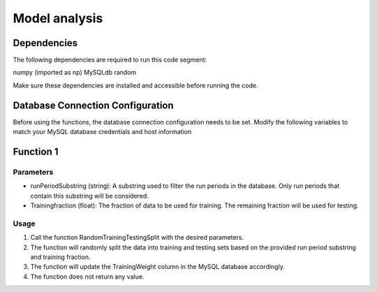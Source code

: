 Model analysis
=====================

Dependencies
---------------

The following dependencies are required to run this code segment:

numpy (imported as np)
MySQLdb
random

Make sure these dependencies are installed and accessible before running the code.

Database Connection Configuration
-------------------------------

Before using the functions, the database connection configuration needs to be set. Modify the following variables to match your MySQL database credentials and host information

.. code-block:: python
    dbhost = "hallddb.jlab.org"
    dbuser = 'aimon'
    dbpass = ''
    dbname = 'hydra'

Function 1
--------------------

Parameters
~~~~~~~~~~~~~~~

- runPeriodSubstring (string): A substring used to filter the run periods in the database. Only run periods that contain this substring will be considered.
- Trainingfraction (float): The fraction of data to be used for training. The remaining fraction will be used for testing.

Usage
~~~~~~~~~~

1. Call the function RandomTrainingTestingSplit with the desired parameters.
2. The function will randomly split the data into training and testing sets based on the provided run period substring and training fraction.
3. The function will update the TrainingWeight column in the MySQL database accordingly.
4. The function does not return any value.


